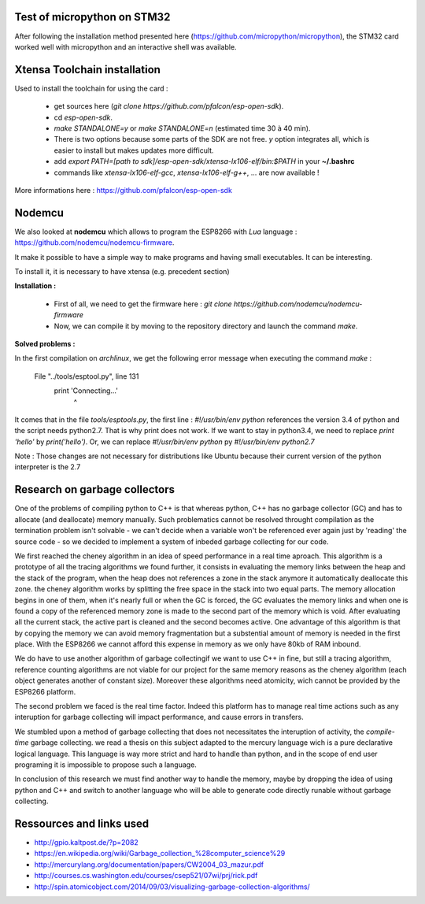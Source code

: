 Test of micropython on STM32
----------------------------

After following the installation method presented here (https://github.com/micropython/micropython),
the STM32 card worked well with micropython and an interactive shell was available.



Xtensa Toolchain installation
-----------------------------

Used to install the toolchain for using the card :

 - get sources here (*git clone https://github.com/pfalcon/esp-open-sdk*).
 - cd *esp-open-sdk*.
 - *make STANDALONE=y* or *make STANDALONE=n* (estimated time 30 à 40 min).
 - There is two options because some parts of the SDK are not free. *y* option
   integrates all, which is easier to install but makes updates more difficult.
 - add *export PATH=[path to sdk]/esp-open-sdk/xtensa-lx106-elf/bin:$PATH*
   in your **~/.bashrc**
 - commands like *xtensa-lx106-elf-gcc*, *xtensa-lx106-elf-g++*, ... are now available !


More informations here : https://github.com/pfalcon/esp-open-sdk



Nodemcu
-------

We also looked at **nodemcu** which allows to program the ESP8266 with
*Lua* language : https://github.com/nodemcu/nodemcu-firmware.

It make it possible to have a simple way to make programs and having
small executables. It can be interesting.

To install it, it is necessary to have xtensa (e.g. precedent section)



**Installation :**

 - First of all, we need to get the firmware here : *git clone https://github.com/nodemcu/nodemcu-firmware*
 - Now, we can compile it by moving to the repository directory and launch the command *make*.



**Solved problems :**

In the first compilation on *archlinux*, we get the following error message
when executing the command *make* :

	  File "../tools/esptool.py", line 131
		print 'Connecting...'
							^

It comes that in the file *tools/esptools.py*, the first line : *#!/usr/bin/env python*
references the version 3.4 of python and the script needs python2.7.
That is why print does not work. If we want to stay in python3.4, we
need to replace *print 'hello'* by *print('hello')*.
Or, we can replace *#!/usr/bin/env python* py *#!/usr/bin/env python2.7*

Note : Those changes are not necessary for distributions like Ubuntu because
their current version of the python interpreter is the 2.7



Research on garbage collectors
------------------------------

One of the problems of compiling python to C++ is that whereas python,
C++ has no garbage collector (GC) and has to allocate (and deallocate) memory
manually.
Such problematics cannot be resolved throught compilation as the termination
problem isn't solvable - we can't decide when a variable won't be referenced
ever again just by 'reading' the source code - so we decided to implement
a system of inbeded garbage collecting for our code.

We first reached the cheney algorithm in an idea of speed performance in a real time aproach.
This algorithm is a prototype of all the tracing algorithms we found further,
it consists in evaluating the memory links between the heap and the stack
of the program, when the heap does not references a zone in the stack anymore
it automatically deallocate this zone.
the cheney algorithm works by splitting the free space in the stack into
two equal parts. The memory allocation begins in one of them, when it's 
nearly full or when the GC is forced, the GC evaluates the memory links
and when one is found a copy of the referenced memory zone is made to the
second part of the memory which is void. After evaluating all the current
stack, the active part is cleaned and the second becomes active. 
One advantage of this algorithm is that by copying the memory we can avoid
memory fragmentation but a substential amount of memory is needed in the 
first place.
With the ESP8266 we cannot afford this expense in memory as we only have
80kb of RAM inbound.

We do have to use another algorithm of garbage collectingif we want to use C++ in fine, 
but still a tracing algorithm, reference counting algorithms are not viable
for our project for the same memory reasons as the cheney algorithm 
(each object generates another of constant size). Moreover these algorithms
need atomicity, wich cannot be provided by the ESP8266 platform.

The second problem we faced is the real time factor.
Indeed this platform has to manage real time actions such as any interuption
for garbage collecting will impact performance, and cause errors in transfers.

We stumbled upon a method of garbage collecting that does not necessitates
the interuption of activity, the *compile-time* garbage collecting.
we read a thesis on this subject adapted to the mercury language wich is
a pure declarative logical language.
This language is way more strict and hard to handle than python, and in the
scope of end user programing it is impossible to propose such a language.

In conclusion of this research we must find another way to handle the memory,
maybe by dropping the idea of using python and C++ and switch to another
language who will be able to generate code directly runable without garbage
collecting.


Ressources and links used
-------------------------

- http://gpio.kaltpost.de/?p=2082
- https://en.wikipedia.org/wiki/Garbage_collection_%28computer_science%29
- http://mercurylang.org/documentation/papers/CW2004_03_mazur.pdf
- http://courses.cs.washington.edu/courses/csep521/07wi/prj/rick.pdf
- http://spin.atomicobject.com/2014/09/03/visualizing-garbage-collection-algorithms/

